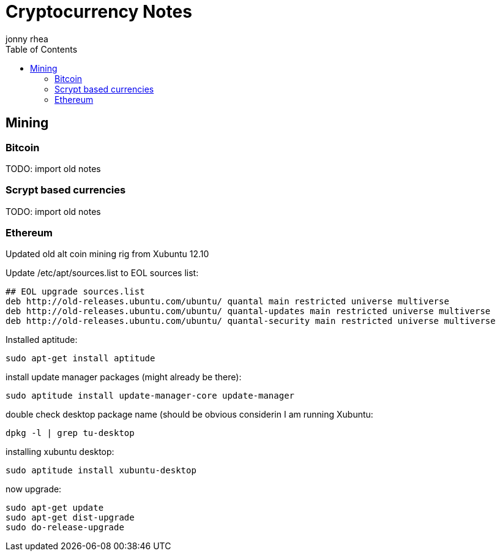 = Cryptocurrency Notes
:author: jonny rhea
:doctype: notes
:encoding: utf-8
:lang: en
:toc: left
:published_at: 2013-11-12
:numbered:

[index]
== Mining
=== Bitcoin

TODO: import old notes

=== Scrypt based currencies

TODO: import old notes

=== Ethereum

Updated old alt coin mining rig from Xubuntu 12.10

Update /etc/apt/sources.list to EOL sources list:
----
## EOL upgrade sources.list
deb http://old-releases.ubuntu.com/ubuntu/ quantal main restricted universe multiverse
deb http://old-releases.ubuntu.com/ubuntu/ quantal-updates main restricted universe multiverse
deb http://old-releases.ubuntu.com/ubuntu/ quantal-security main restricted universe multiverse
----

Installed aptitude:
----
sudo apt-get install aptitude
----

install update manager packages (might already be there):
----
sudo aptitude install update-manager-core update-manager
----

double check desktop package name (should be obvious considerin I am running Xubuntu:
----
dpkg -l | grep tu-desktop
----

installing xubuntu desktop:
----
sudo aptitude install xubuntu-desktop
----

now upgrade:
----
sudo apt-get update
sudo apt-get dist-upgrade
sudo do-release-upgrade
----
